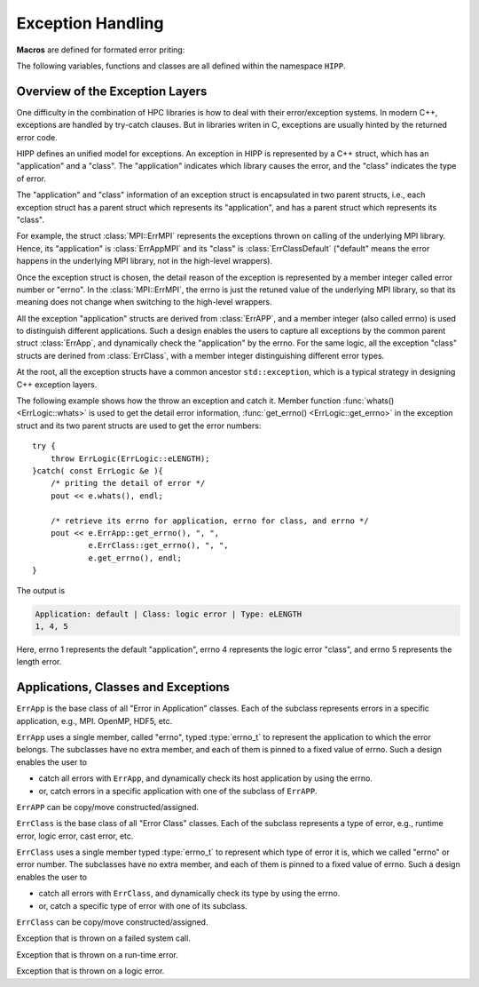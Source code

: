Exception Handling
=======================


**Macros** are defined for formated error priting:

.. c:macro::    emFF
                emFLF
                emFPF
                emFLPF
                emFLPFB

    Error macros. Each of them expands to a comma-separated string literals.

    - ``emFF``: file name and current function name.
    - ``emFLF``: file name, line number and current function name.
    - ``emFPF``: file name, "pretty" function name (i.e., a verbose version).
    - ``emFLPF``: file name, line number and 'pretty' function name.
    - ``emFLPFB``: same as ``emFLPF``, with a line break at the end.

    **Example:**

    We detect the number of arguments passed to ``main()``. If it is 
    invalid, we print some information into the stream :var:`HIPP::perr` 
    and throw an instance of :class:`HIPP::ErrLogic` with 
    errno :enumerator:`HIPP::ErrLogic::eLENGTH`::

        #include <hippcntl.h>
        using namespace HIPP;

        int main(int argc, char const *argv[])
        {
            if( argc != 3 ){
                perr << emFLPFB, 
                    "  -  invalid no. of arguments.  \n",
                    "  -  expected 3, got ", argc, endl;
                throw ErrLogic(ErrLogic::eLENGTH);
            }
            return 0;
        }

    Invoking this program with no argument, we get the message:

    .. code-block:: text 

        [ file ] e_error.cpp
        [ line ] 7
        [ function ] int main(int, const char**)
        -  invalid no. of arguments.  
        -  expected 3, got 1
        terminate called after throwing an instance of 'HIPP::ErrLogic'
        what():  eLENGTH
        Aborted


The following variables, functions and classes are all defined within the namespace ``HIPP``.

Overview of the Exception Layers
------------------------------------

One difficulty in the combination of HPC libraries is how to deal with their error/exception systems.
In modern C++, exceptions are handled by try-catch clauses. But in libraries writen in C, exceptions 
are usually hinted by the returned error code.

HIPP defines an unified model for exceptions. An exception in HIPP is represented by a C++ struct, 
which has an "application" and a "class". The "application" indicates which library causes the 
error, and the "class" indicates the type of error. 

The "application" and "class" information of an exception struct is encapsulated in 
two parent structs, i.e., each exception struct has a parent struct which represents its 
"application", and has a parent struct which represents its "class".

For example, the struct :class:`MPI::ErrMPI` represents the exceptions thrown on calling of the 
underlying MPI library. Hence, its "application" is :class:`ErrAppMPI` and its "class" 
is :class:`ErrClassDefault` ("default" means the error happens in the underlying MPI library,
not in the high-level wrappers).

Once the exception struct is chosen, the detail reason of the exception is represented 
by a member integer called error number or "errno".
In the :class:`MPI::ErrMPI`, the errno is just the retuned value of the underlying MPI library,
so that its meaning does not change when switching to the high-level wrappers.

All the exception "application" structs are derived from :class:`ErrAPP`, and a member 
integer (also called errno) is used to distinguish different applications. Such a design
enables the users to capture all exceptions by the common parent struct :class:`ErrApp`,
and dynamically check the "application" by the errno.
For the same logic, all the exception "class" structs are derined from :class:`ErrClass`, with 
a member integer distinguishing different error types.

At the root, all the exception structs have a common ancestor ``std::exception``, which 
is a typical strategy in designing C++ exception layers.

.. graphviz::
    :class: inherit-graph
    
    digraph ExceptionLayers {
        
        bgcolor="#ffffff00";
        label="Inheritance Diagram";
        node [font="helvetica", shape="box", fontsize="9", height="0.2", width="0.4"];
        edge [arrowsize="0.5", dir="back"];
        rankdir="LR";
        nodesep="0.05";

        a [label="std::exception"];

        a2 [label="ErrApp"];
        a1 [label="ErrClass"];
        
        a21 [label="ErrAppDefault"];
        a22 [label="ErrAppUnknown"];
        a23 [label="ErrAppSystem"];
        a24 [label="ErrAppMPI"];
        a25 [label="ErrAppOpenMP"];
        a26 [label="ErrAppH5"];
        a27 [label="ErrAppGSL"];
        a28 [label="ErrAppPy"];
        
        a11 [label="ErrClassDefault"];
        a12 [label="ErrClassUnknown"];
        a13 [label="ErrClassRuntime"];
        a14 [label="ErrClassLogic"];
        a15 [label="ErrClassMemory"];
        a16 [label="ErrClassCast"];
        a17 [label="ErrClassIO"];

        asystem [label="ErrSystem"];
        aruntime [label="ErrRuntime"];
        alogic [label="ErrLogic"];
        agsl [label="NUMERICAL::ErrGSL"];
        ampi [label="MPI::ErrMPI"];
        ah5 [label="IO::ErrH5"];
        
        subgraph subeclass {
            rank="same";
            edge [style="invisible", dir="none"];
            a2->a1;
        }
        subgraph subeappsub {
            rank="same";
            edge [style="invisible", dir="none"];
            a21->a22->a23->a24->a25->a26->a27->a28->a11->a12->a13->a14->a15->a16->a17;
        }

        a -> a2;
        a -> a1;

        a2-> a21;
        a2 -> a22;
        a2 -> a23;
        a2 -> a24;
        a2 -> a25;
        a2 -> a26;
        a2 -> a27;
        a2 -> a28;
        
        a1 -> a11;
        a1 -> a12;
        a1 -> a13;
        a1 -> a14;
        a1 -> a15;
        a1 -> a16;
        a1 -> a17;
        
        edge [color="red"];
        a23 -> asystem;
        a11 -> asystem;

        edge [color="blue"];
        a24 -> ampi;
        a11 -> ampi;

        edge [color="green"];
        a26 -> ah5;
        a11 -> ah5;

        edge [color="purple"];
        a27 -> agsl;
        a11 -> agsl;

        edge [color="black"];
        a21 -> aruntime;
        a13 -> aruntime;

        edge [color="orange"];
        a21 -> alogic;
        a14 -> alogic;
    }


The following example shows how the throw an exception and catch it.
Member function :func:`whats() <ErrLogic::whats>` is used to get the detail error information,
:func:`get_errno() <ErrLogic::get_errno>` in the exception struct and its two parent structs are used to 
get the error numbers::

    try {
        throw ErrLogic(ErrLogic::eLENGTH);
    }catch( const ErrLogic &e ){
        /* priting the detail of error */
        pout << e.whats(), endl;

        /* retrieve its errno for application, errno for class, and errno */
        pout << e.ErrApp::get_errno(), ", ", 
                e.ErrClass::get_errno(), ", ",
                e.get_errno(), endl;
    }

The output is 

.. code-block:: text

    Application: default | Class: logic error | Type: eLENGTH
    1, 4, 5

Here, errno 1 represents the default "application", errno 4 represents 
the logic error "class", and errno 5 represents the length error.

Applications, Classes and Exceptions
-----------------------------------------

.. class:: ErrApp: virtual public std::exception

    ``ErrApp`` is the base class of all "Error in Application" classes. 
    Each of the subclass represents errors in a specific application, 
    e.g., MPI. OpenMP, HDF5, etc. 

    ``ErrApp`` uses a single member, called "errno", typed :type:`errno_t` to 
    represent the application to which the error belongs.
    The subclasses have no extra member, and each of them is pinned
    to a fixed value of errno. Such a design enables the user to
    
    - catch all errors with ``ErrApp``, and dynamically check its host application
      by using the errno.
    - or, catch errors in a specific application with one of the subclass of ``ErrAPP``.

    ``ErrAPP`` can be copy/move constructed/assigned.
    
    .. type:: std::uint16_t errno_t

        Type of the errno.

    .. enum:: ERRNOS: errno_t

        .. enumerator:: \  
            eDEFAULT=1
            eUNKNOWN=2
            eSYSTEM=3
            eMPI=4
            eOPENMP=5
            eH5=6
            eGSL=7
            ePY=8

        Predefined errnos for different applications.

    .. function:: ErrApp( errno_t new_errno = 1 ) noexcept

        Construct the instance by providing an errno - possibly used in the ``throw`` statement.
        The errno can be any value defined as the enumerator typed :enum:`ERRNOS`.

        Usually, we do not throw :class:`ErrApp`, but we throw a subclass of it. For example, we 
        throw :class:`ErrAppMPI` to hint a general error in the Message Passing Interface 
        (which is derived from :class:`ErrApp`) when the type of error does not matter.
        Or we throw :class:`HIPP::MPI::ErrMPI` to hint the implementation-defined error in MPI.
        (which is derived from :class:`ErrAppMPI` and :class:`ErrClassDefault`).

    .. function:: \
        virtual const char *what() const noexcept override
        virtual string whats() const
        static size_t errmsg_maxsize() noexcept
        static errno_t errmsg_maxno() noexcept

        Retrieve the detail of the exception instance. 

        ``what()`` gives a short report, which is short and quick, with no obvious 
        overhead (because the content returned by ``what()`` is stored statically).
        The maximal length of the error message returned by ``what()`` can be 
        obtained by ``errmsg_maxsize()`` (the NULL-terminate is not counted).
        
        ``whats()`` reports more details, but with larger overhead because the error 
        message is dynamically constructed.

        ``errmsg_maxno()`` gives the maximal errno that can be thrown with 
        :class:`ErrApp`.

    .. function:: \
        errno_t get_errno() const noexcept
        void set_errno( errno_t new_errno ) noexcept

        Get the current errno or set the errno in the instance. ``new_errno`` can be 
        any of the enumerators defined in :enum:`ERRNOS`.



.. class:: \
    ErrAppDefault: public ErrApp
    ErrAppUnknown: public ErrApp
    ErrAppSystem: public ErrApp
    ErrAppMPI: public ErrApp
    ErrAppOpenMP: public ErrApp
    ErrAppH5: public ErrApp
    ErrAppGSL: public ErrApp
    ErrAppPy: public ErrApp

    Each of these classes defines errors in a specific application.
    
    They all have default constructors.

.. class::  ErrClass: virtual public std::exception

    ``ErrClass`` is the base class of all "Error Class" classes. Each of the subclass
    represents a type of error, e.g., runtime error, logic error, cast error, etc. 

    ``ErrClass`` uses a single member typed :type:`errno_t` to represent which 
    type of error it is, which we called "errno" or error number. 
    The subclasses have no extra member, and each of them is pinned
    to a fixed value of errno. Such a design enables the user to
    
    - catch all errors with ``ErrClass``, and dynamically check its type 
      by using the errno.
    - or, catch a specific type of error with one of its subclass.

    ``ErrClass`` can be copy/move constructed/assigned.

    .. type:: std::uint16_t errno_t

        Type of the errno.

    .. enum:: ERRNOS : errno_t

        .. enumerator:: \
            eDEFAULT=1
            eUNKNOWN=2
            eRUNTIME=3
            eLOGIC=4
            eMEMORY=5 
            eCAST=6
            eIO=7

        Predefined errnos for different types of error.

    .. function:: \
        ErrClass( errno_t new_errno = 1 ) noexcept

        Construct the instance by providing an errno - possibly used in the ``throw`` statement.
        The errno can be any value defined as the enumerator typed :enum:`ERRNOS`.

        Usually, we do not throw :class:`ErrClass`, but we throw a subclass of it. For example, we 
        throw :class:`ErrClassLogic` to hint a general logic error (which is derived from :class:`ErrLogic`) 
        when the application does not matter. 
        Or we throw :class:`ErrLogic` to hint the logic error in the default application 
        (which is derived from :class:`ErrAppDefault` and :class:`ErrClassLogic`).
    
    .. function:: \ 
        virtual const char *what()const noexcept override
        virtual string whats() const
        static size_t errmsg_maxsize() noexcept
        static errno_t errmsg_maxno() noexcept

        Retrieve the detail of the exception instance. 

        ``what()`` gives a short report, which is short and quick, with no obvious 
        overhead (because the content returned by ``what()`` is stored statically).
        The maximal length of the error message returned by ``what()`` can be 
        obtained by ``errmsg_maxsize()`` (the NULL-terminate is not counted).
        
        ``whats()`` reports more details, but with larger overhead because the error 
        message is dynamically constructed.

        ``errmsg_maxno()`` gives the maximal errno that can be thrown with 
        :class:`ErrClass`.
    
    .. function:: \    
        errno_t get_errno() const noexcept
        void set_errno( errno_t new_errno ) noexcept

        Get the current errno or set the errno in the instance. ``new_errno`` can be 
        any of the enumerators defined in :enum:`ERRNOS`.

.. class:: \
    ErrClassDefault: public ErrClass
    ErrClassUnknown: public ErrClass
    ErrClassRuntime: public ErrClass
    ErrClassLogic: public ErrClass
    ErrClassMemory: public ErrClass
    ErrClassCast: public ErrClass
    ErrClassIO: public ErrClass

    Each of these classes defines a specific type of error. 
    
    They all have default constructors.

    **Examples:**

    We throw exceptions of different classes. They can be catched by the common 
    parent class :class:`ErrClass`, with the errno hinting the real error class::

        try{
            throw ErrClassIO();
        }catch( const ErrClass &e ){
            perr << e.whats(), '\n',
                "errno=", e.get_errno(), endl;
        }

        try{
            throw ErrClassLogic();
        }catch( const ErrClass &e ){
            perr << e.whats(), '\n',
                "errno=", e.get_errno(), endl;
        }

    The output is:

    .. code-block::

        Class: IO error
        errno=7
        Class: logic error
        errno=4

.. class:: ErrSystem: public ErrAppSystem, ErrClassDefault

    Exception that is thrown on a failed system call.

    .. type::   int errno_t
                int flag_t

        Types of errno and error controlling flag.

    .. function:: ErrType( errno_t new_errno ) noexcept

        Constructor. 

        Initialize the exception instance with an errno. The errno should be 
        a valid return value of the underlying operating system.

    .. function:: \
        virtual const char *what() const noexcept override
        virtual string whats() const override
        static size_t errmsg_maxsize() noexcept 
        static errno_t errmsg_maxno() noexcept 

        Get the exception details. ``what()`` gives a brief description. ``whats()`` gives 
        a more detailed description (with larger overhead). 
        
        The maximal length 
        of the C-style string retuned by ``what()`` can be obtained by ``errmsg_maxsize()`` 
        (NULL-terminate is not counted).  The maximal errno can be obtained by ``errmsg_maxno()``.

    .. function:: \
        errno_t get_errno() const noexcept
        void set_errno( errno_t new_errno ) noexcept 

        Retrieve the current errno or set the errno.

    .. function:: \
        static flag_t err_cntl_flag() noexcept
        static void err_cntl_flag( flag_t flag ) noexcept

        Retrieve or set the thread-local, static error controlling flag. By default
        the flag is ``1`` - error message is printed to the standard error stream 
        on the throwing of each exception. If the flag is set to ``0``, the exception
        throwing is silent. 

    .. function:: \
        template<typename ...Args> static void check( errno_t new_errno, Args &&... args )
        template<typename ...Args> static void throw_( errno_t new_errno, Args &&... args )
        template<typename ...Args> static void abort( errno_t e, Args &&... args )

        ``check()`` checks if ``new_errno`` indicates an error. If it does, ``throw_(new_errno, args...)``
        is invoked.

        ``throw_()`` prints error message ``args...`` into standard error stream (if the error controlling flag is not disabled),
        and throws an exception ``ErrSystem(new_errno)``.

        ``abort()`` always prints the error message ``args...`` into standard error stream, and abort 
        the program with exit code ``e``.

.. class:: ErrRuntime: public ErrAppDefault, ErrClassRuntime

    Exception that is thrown on a run-time error.

    .. type::   int errno_t
                int flag_t

        Types of errno and error controlling flag.

    .. enum:: ERRNOS: errno_t

        .. enumerator:: \  
            eDEFAULT=1
            eOVERFLOW=2
            eUNDERFLOW=3
            eRANGE=4
            eSTRCONSTRUCT=5

        Predefined errnos for different run-time errors.

    .. function:: ErrType( errno_t new_errno ) noexcept

        Constructor. 

        Initialize the exception instance with an errno. 
        The errno can be any value defined as the enumerator typed :enum:`ERRNOS`.

    .. function:: \
        virtual const char *what() const noexcept override
        virtual string whats() const override
        static size_t errmsg_maxsize() noexcept 
        static errno_t errmsg_maxno() noexcept 

        Get the exception details. ``what()`` gives a brief description. ``whats()`` gives 
        a more detailed description (with larger overhead). 
        
        The maximal length 
        of the C-style string retuned by ``what()`` can be obtained by ``errmsg_maxsize()`` 
        (NULL-terminate is not counted).  The maximal errno can be obtained by ``errmsg_maxno()``.

    .. function:: \
        errno_t get_errno() const noexcept
        void set_errno( errno_t new_errno ) noexcept 

        Retrieve the current errno or set the errno.

    .. function:: \
        static flag_t err_cntl_flag() noexcept
        static void err_cntl_flag( flag_t flag ) noexcept

        Retrieve or set the thread-local, static error controlling flag. By default
        the flag is ``1`` - error message is printed to the standard error stream 
        on the throwing of each exception. If the flag is set to ``0``, the exception
        throwing is silent. 

    .. function:: \
        template<typename ...Args> static void throw_( errno_t new_errno, Args &&... args )
        template<typename ...Args> static void abort( errno_t e, Args &&... args )

        ``throw_()`` prints error message ``args...`` into standard error stream (if the error controlling flag is not disabled),
        and throws an exception ``ErrRuntime(new_errno)``.

        ``abort()`` always prints the error message ``args...`` into standard error stream, and abort 
        the program with exit code ``e``.

.. class:: ErrLogic: public ErrAppDefault, ErrClassLogic

    Exception that is thrown on a logic error.

    .. type::   int errno_t
                int flag_t

        Types of errno and error controlling flag.

    .. enum:: ERRNOS: errno_t

        .. enumerator:: \  
            eDEFAULT=1
            eDOMAIN=2
            eINVALIDARG=3
            eOUTOFRANGE=4
            eLENGTH=5
            eRECIPE_INCOMPLETE=6
            eRECIPE_INCONSISTENT=7

        Predefined errnos for different logic errors.

    .. function:: ErrType( errno_t new_errno ) noexcept

        Constructor. 

        Initialize the exception instance with an errno. 
        The errno can be any value defined as the enumerator typed :enum:`ERRNOS`.

    .. function:: \
        virtual const char *what() const noexcept override
        virtual string whats() const override
        static size_t errmsg_maxsize() noexcept 
        static errno_t errmsg_maxno() noexcept 

        Get the exception details. ``what()`` gives a brief description. ``whats()`` gives 
        a more detailed description (with larger overhead). 
        
        The maximal length 
        of the C-style string retuned by ``what()`` can be obtained by ``errmsg_maxsize()`` 
        (NULL-terminate is not counted).  The maximal errno can be obtained by ``errmsg_maxno()``.

    .. function:: \
        errno_t get_errno() const noexcept
        void set_errno( errno_t new_errno ) noexcept 

        Retrieve the current errno or set the errno.

    .. function:: \
        static flag_t err_cntl_flag() noexcept
        static void err_cntl_flag( flag_t flag ) noexcept

        Retrieve or set the thread-local, static error controlling flag. By default
        the flag is ``1`` - error message is printed to the standard error stream 
        on the throwing of each exception. If the flag is set to ``0``, the exception
        throwing is silent. 

    .. function:: \
        template<typename ...Args> static void throw_( errno_t new_errno, Args &&... args )
        template<typename ...Args> static void abort( errno_t e, Args &&... args )

        ``throw_()`` prints error message ``args...`` into standard error stream (if the error controlling flag is not disabled),
        and throws an exception ``ErrLogic(new_errno)``.

        ``abort()`` always prints the error message ``args...`` into standard error stream, and abort 
        the program with exit code ``e``.
    

